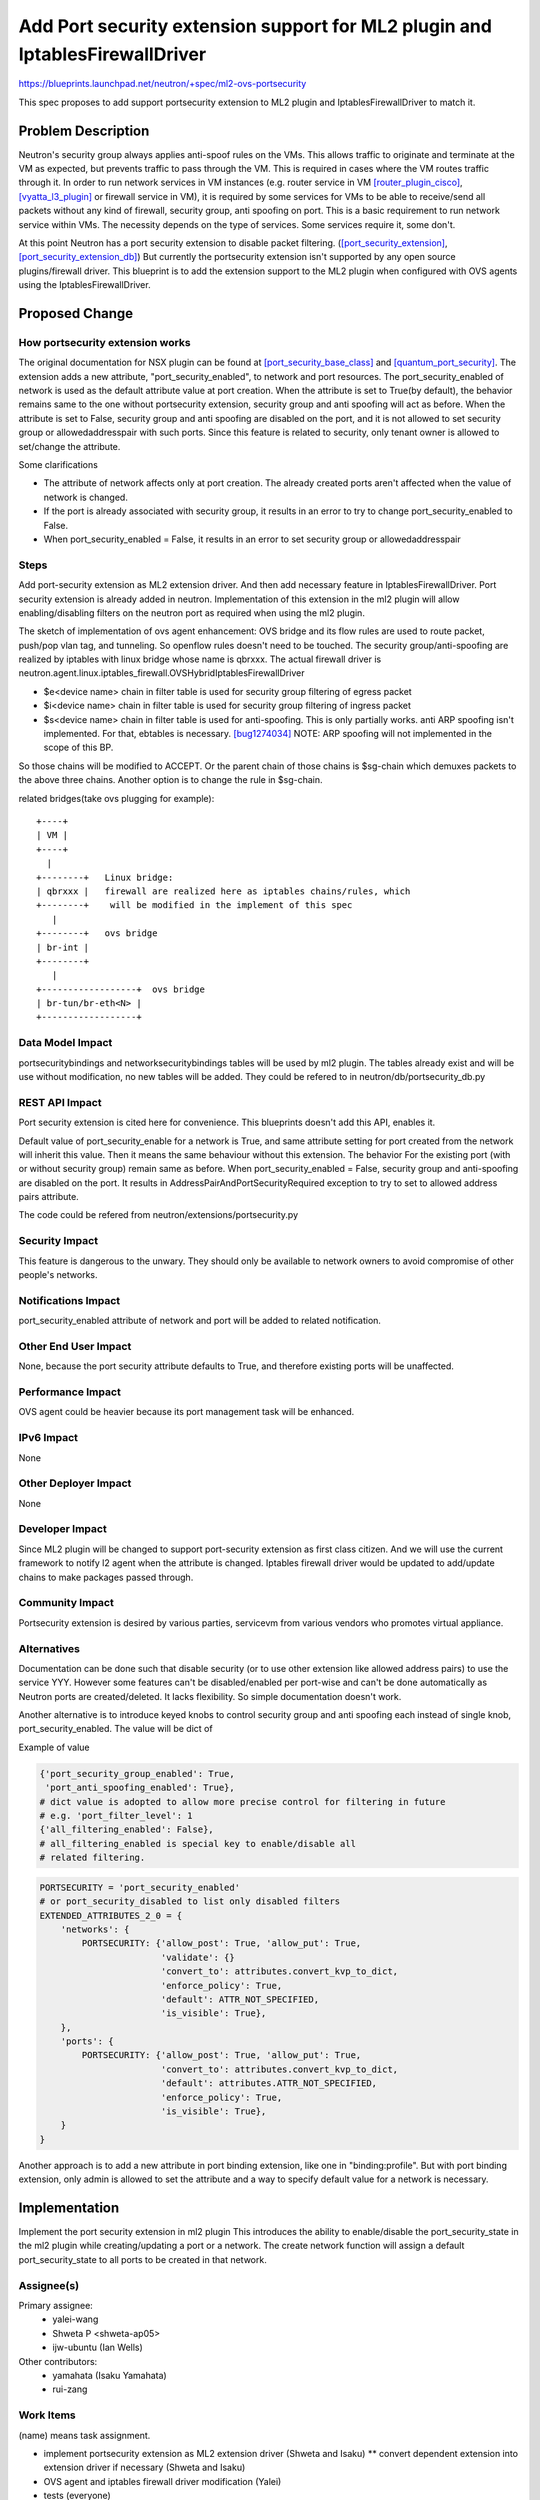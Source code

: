..
 This work is licensed under a Creative Commons Attribution 3.0 Unported
 License.

 http://creativecommons.org/licenses/by/3.0/legalcode

=============================================================================
Add Port security extension support for ML2 plugin and IptablesFirewallDriver
=============================================================================

https://blueprints.launchpad.net/neutron/+spec/ml2-ovs-portsecurity

This spec proposes to add support portsecurity extension to ML2 plugin and
IptablesFirewallDriver to match it.


Problem Description
===================

Neutron's security group always applies anti-spoof rules on the VMs.
This allows traffic to originate and terminate at the VM as expected,
but prevents traffic to pass through the VM. This is required in cases
where the VM routes traffic through it.
In order to run network services in VM instances (e.g. router service
in VM [router_plugin_cisco]_, [vyatta_l3_plugin]_ or firewall service in VM),
it is required by some services for VMs to be able to
receive/send all packets without any kind of firewall, security group,
anti spoofing on port. This is a basic requirement to run
network service within VMs. The necessity depends on the type of
services. Some services require it, some don't.

At this point Neutron has a port security extension to disable packet
filtering. ([port_security_extension]_, [port_security_extension_db]_)
But currently the portsecurity extension isn't supported by any open source
plugins/firewall driver.
This blueprint is to add the extension support to the ML2 plugin when
configured with OVS agents using the IptablesFirewallDriver.


Proposed Change
===============

How portsecurity extension works
--------------------------------

The original documentation for NSX plugin can be found at
[port_security_base_class]_ and [quantum_port_security]_.
The extension adds a new attribute, "port_security_enabled", to
network and port resources. The port_security_enabled of network is used as
the default attribute value at port creation.
When the attribute is set to True(by default), the behavior remains same to
the one without portsecurity extension, security group and anti spoofing will
act as before. When the attribute is set to False, security group and anti
spoofing are disabled on the port, and it is not allowed to set security group
or allowedaddresspair with such ports.  Since this feature is related to
security, only tenant owner is allowed to set/change the attribute.

Some clarifications

* The attribute of network affects only at port creation. The already created
  ports aren't affected when the value of network is changed.
* If the port is already associated with security group, it results in
  an error to try to change port_security_enabled to False.
* When port_security_enabled = False, it results in an error to set
  security group or allowedaddresspair

Steps
-----

Add port-security extension as ML2 extension driver.
And then add necessary feature in IptablesFirewallDriver.
Port security extension is already added in neutron. Implementation of this
extension in the ml2 plugin will allow enabling/disabling filters on the
neutron port as required when using the ml2 plugin.

The sketch of implementation of ovs agent enhancement:
OVS bridge and its flow rules are used to route packet, push/pop vlan tag,
and tunneling. So openflow rules doesn't need to be touched.
The security group/anti-spoofing are realized by iptables with linux
bridge whose name is qbrxxx. The actual firewall driver is
neutron.agent.linux.iptables_firewall.OVSHybridIptablesFirewallDriver

* $e<device name> chain in filter table is used for security group filtering
  of egress packet
* $i<device name> chain in filter table is used for security group filtering
  of ingress packet
* $s<device name> chain in filter table is used for anti-spoofing.
  This is only partially works. anti ARP spoofing isn't implemented. For that,
  ebtables is necessary. [bug1274034]_
  NOTE: ARP spoofing will not implemented in the scope of this BP.


So those chains will be modified to ACCEPT.
Or the parent chain of those chains is $sg-chain which demuxes packets
to the above three chains. Another option is to change the rule in $sg-chain.


related bridges(take ovs plugging for example)::

   +----+
   | VM |
   +----+
     |
   +--------+   Linux bridge:
   | qbrxxx |   firewall are realized here as iptables chains/rules, which
   +--------+    will be modified in the implement of this spec
      |
   +--------+   ovs bridge
   | br-int |
   +--------+
      |
   +------------------+  ovs bridge
   | br-tun/br-eth<N> |
   +------------------+


Data Model Impact
-----------------

portsecuritybindings and networksecuritybindings tables will be used by ml2
plugin.
The tables already exist and will be use without modification, no new tables
will be added.
They could be refered to in neutron/db/portsecurity_db.py


REST API Impact
---------------

Port security extension is cited here for convenience.
This blueprints doesn't add this API, enables it.

Default value of port_security_enable for a network is True, and same
attribute setting for port created from the network will inherit this value.
Then it means the same behaviour without this extension. The behavior For the
existing port (with or without security group) remain same as before.
When port_security_enabled = False, security group and anti-spoofing are
disabled on the port. It results in AddressPairAndPortSecurityRequired
exception to try to set to allowed address pairs attribute.

The code could be refered from neutron/extensions/portsecurity.py


Security Impact
---------------

This feature is dangerous to the unwary. They should only be available
to network owners to avoid compromise of other people's networks.


Notifications Impact
--------------------

port_security_enabled attribute of network and port will be added to
related notification.


Other End User Impact
---------------------

None, because the port security attribute defaults to True, and therefore
existing ports will be unaffected.


Performance Impact
------------------

OVS agent could be heavier because its port management task will be
enhanced.


IPv6 Impact
-----------

None


Other Deployer Impact
---------------------

None

Developer Impact
----------------

Since ML2 plugin will be changed to support port-security extension as
first class citizen. And we will use the current framework to notify l2 agent
when the attribute is changed.
Iptables firewall driver would be updated to add/update chains to make
packages passed through.


Community Impact
----------------

Portsecurity extension is desired by various parties, servicevm from various
vendors who promotes virtual appliance.


Alternatives
------------

Documentation can be done such that disable security (or to use other
extension like allowed address pairs) to use the service YYY.
However some features can't be disabled/enabled per port-wise and can't be
done automatically as Neutron ports are created/deleted.
It lacks flexibility. So simple documentation doesn't work.

Another alternative is to introduce keyed knobs to control security
group and anti spoofing each instead of single knob, port_security_enabled.
The value will be dict of

Example of value

.. code-block:: python

  {'port_security_group_enabled': True,
   'port_anti_spoofing_enabled': True},
  # dict value is adopted to allow more precise control for filtering in future
  # e.g. 'port_filter_level': 1
  {'all_filtering_enabled': False},
  # all_filtering_enabled is special key to enable/disable all
  # related filtering.


.. code-block:: python

  PORTSECURITY = 'port_security_enabled'
  # or port_security_disabled to list only disabled filters
  EXTENDED_ATTRIBUTES_2_0 = {
      'networks': {
          PORTSECURITY: {'allow_post': True, 'allow_put': True,
                         'validate': {}
                         'convert_to': attributes.convert_kvp_to_dict,
                         'enforce_policy': True,
                         'default': ATTR_NOT_SPECIFIED,
                         'is_visible': True},
      },
      'ports': {
          PORTSECURITY: {'allow_post': True, 'allow_put': True,
                         'convert_to': attributes.convert_kvp_to_dict,
                         'default': attributes.ATTR_NOT_SPECIFIED,
                         'enforce_policy': True,
                         'is_visible': True},
      }
  }


Another approach is to add a new attribute in port binding extension, like one
in "binding:profile".
But with port binding extension, only admin is allowed to set the attribute
and a way to specify default value for a network is necessary.


Implementation
==============

Implement the port security extension in ml2 plugin
This introduces the ability to enable/disable the port_security_state
in the ml2 plugin while creating/updating a port or a network.
The create network function will assign a default port_security_state
to all ports to be created in that network.


Assignee(s)
-----------

Primary assignee:
  * yalei-wang
  * Shweta P <shweta-ap05>
  * ijw-ubuntu (Ian Wells)

Other contributors:
  * yamahata (Isaku Yamahata)
  * rui-zang


Work Items
----------
(name) means task assignment.

* implement portsecurity extension as ML2 extension driver
  (Shweta and Isaku)
  ** convert dependent extension into extension driver if necessary
  (Shweta and Isaku)
* OVS agent and iptables firewall driver modification
  (Yalei)

* tests
  (everyone)

Dependencies
============

None


Testing
=======

tempest will be enhanced to check if security group isn't applied.
i.e. API tests for port-security extension and scenario tests for functional
tests.
* creation/deletion of ports with or without port_security_enabled=True/False
* try to send/receive packets that is filtered by port filtering to other ports
* check if the packets can be received/sent with other port

Tempest Tests
-------------

Related scenario test will be added.


Functional Tests
----------------

Necessary test will be added.


API Tests
---------

port_security_extension unit test has been added in repo.


Documentation Impact
====================

User Documentation
------------------

API and Admin guide will be updated so that it includes
* configuration to enable portsecurity extension for ML2 OVS driver
* new attributes and new CLI interfaces


Developer Documentation
-----------------------

None


References
==========

.. [port_security_extension] port security extension
   http://git.openstack.org/cgit/openstack/neutron/tree/neutron/extensions/portsecurity.py
   https://docs.google.com/document/d/18trYtq3wb0eJK2CapktN415FRIVasr7UkTpWn9mLq5M/edit

.. [port_security_extension_db] port security extension db part
   http://git.openstack.org/cgit/openstack/neutron/tree/neutron/db/portsecurity_db.py

.. [router_plugin_cisco]
   Describes design of router service plugin for Cisco devices
   https://review.openstack.org/#/c/91071/

.. [vyatta_l3_plugin] Design Spec For Brocade Vyatta L3 Plugin
   https://review.openstack.org/#/c/101052/

.. [port_security_base_class] Port Security API base class
   https://blueprints.launchpad.net/neutron/+spec/port-security-api-base-class

.. [quantum_port_security] Quantum Port Security
   https://docs.google.com/document/d/18trYtq3wb0eJK2CapktN415FRIVasr7UkTpWn9mLq5M/edit?pli=1

.. [bug1274034]
   Neutron firewall anti-spoofing does not prevent ARP poisoning
   https://bugs.launchpad.net/neutron/+bug/1274034

Related Information
-------------------

-  Support for extensions in ML2 Mechanism Drivers

   spec review: https://review.openstack.org/#/c/89208/

   etherpad: https://etherpad.openstack.org/p/ML2_MD_extensions
-  Modular L2 agent

   spec review: https://review.openstack.org/#/c/99187/
-  Neturon Distributed Virtual Router for OVS
   https://blueprints.launchpad.net/neutron/+spec/neutron-ovs-dvr
-  Open vSwitch-based Security Groups: Open vSwitch Implementation of
   FirewallDriver
   https://blueprints.launchpad.net/neutron/+spec/ovs-firewall-driver
   https://review.openstack.org/#/c/89712/
-  Support for extensions in ML2 Mechanism Drivers
   https://blueprints.launchpad.net/neutron/+spec/neutron-ml2-mechanismdriver-extensions
-  Add Port Security Implementation in ML2 Plugin
   duplicated proposal. consolidated to this one.

   blueprint https://blueprints.launchpad.net/neutron/+spec/port-security-ml2

   spec review https://review.openstack.org/#/c/106222/
-  NFV unaddressed interfaces

   blueprint https://blueprints.launchpad.net/neutron/+spec/nfv-unaddressed-interfaces

   spec review https://review.openstack.org/#/c/97715/
-  Add portsecurity extension support
   patch for ovs firewall driver
   https://review.openstack.org/#/c/126552/
-  related bugs: creating network without subnet and port without subnet
   https://bugs.launchpad.net/bugs/1039665

   https://bugs.launchpad.net/bugs/1175464
